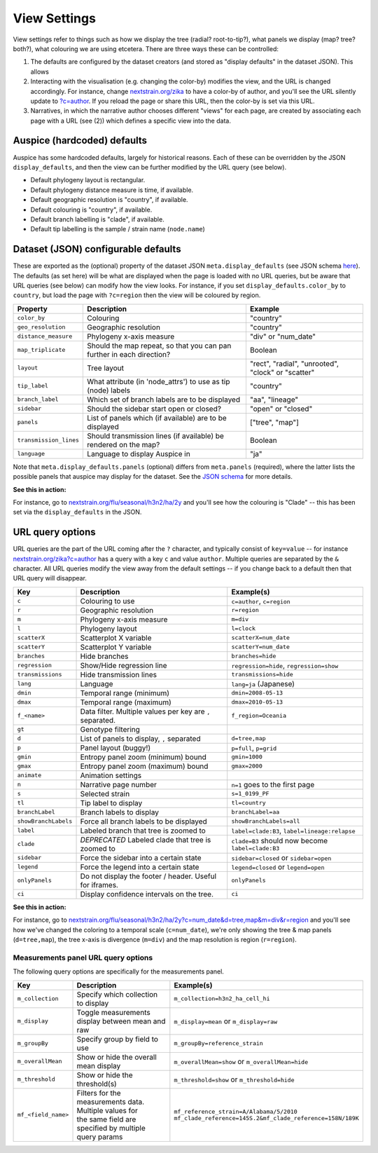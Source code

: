 View Settings
=============

View settings refer to things such as how we display the tree (radial? root-to-tip?), what panels we display (map? tree? both?), what colouring we are using etcetera. There are three ways these can be controlled:

1. The defaults are configured by the dataset creators (and stored as "display defaults" in the dataset JSON). This allows
2. Interacting with the visualisation (e.g. changing the color-by) modifies the view, and the URL is changed accordingly. For instance, change `nextstrain.org/zika <https://nextstrain.org/zika>`__ to have a color-by of author, and you'll see the URL silently update to `?c=author <https://nextstrain.org/zika?c=author>`__. If you reload the page or share this URL, then the color-by is set via this URL.
3. Narratives, in which the narrative author chooses different "views" for each page, are created by associating each page with a URL (see (2)) which defines a specific view into the data.

Auspice (hardcoded) defaults
----------------------------

Auspice has some hardcoded defaults, largely for historical reasons. Each of these can be overridden by the JSON ``display_defaults``, and then the view can be further modified by the URL query (see below).

-  Default phylogeny layout is rectangular.
-  Default phylogeny distance measure is time, if available.
-  Default geographic resolution is "country", if available.
-  Default colouring is "country", if available.
-  Default branch labelling is "clade", if available.
-  Default tip labelling is the sample / strain name (``node.name``)

Dataset (JSON) configurable defaults
------------------------------------

These are exported as the (optional) property of the dataset JSON ``meta.display_defaults`` (see JSON schema `here <https://github.com/nextstrain/augur/blob/master/augur/data/schema-export-v2.json>`__). The defaults (as set here) will be what are displayed when the page is loaded with no URL queries, but be aware that URL queries (see below) can modify how the view looks. For instance, if you set ``display_defaults.color_by`` to ``country``, but load the page with ``?c=region`` then the view will be coloured by region.

+---------------------------+-----------------------------------------------------------------------+----------------------------------------------------+
| Property                  | Description                                                           | Example                                            |
+===========================+=======================================================================+====================================================+
| ``color_by``              | Colouring                                                             | "country"                                          |
+---------------------------+-----------------------------------------------------------------------+----------------------------------------------------+
| ``geo_resolution``        | Geographic resolution                                                 | "country"                                          |
+---------------------------+-----------------------------------------------------------------------+----------------------------------------------------+
| ``distance_measure``      | Phylogeny x-axis measure                                              | "div" or "num_date"                                |
+---------------------------+-----------------------------------------------------------------------+----------------------------------------------------+
| ``map_triplicate``        | Should the map repeat, so that you can pan further in each direction? | Boolean                                            |
+---------------------------+-----------------------------------------------------------------------+----------------------------------------------------+
| ``layout``                | Tree layout                                                           | "rect", "radial", "unrooted", "clock" or "scatter" |
+---------------------------+-----------------------------------------------------------------------+----------------------------------------------------+
| ``tip_label``             | What attribute (in 'node_attrs') to use as tip (node) labels          | "country"                                          |
+---------------------------+-----------------------------------------------------------------------+----------------------------------------------------+
| ``branch_label``          | Which set of branch labels are to be displayed                        | "aa", "lineage"                                    |
+---------------------------+-----------------------------------------------------------------------+----------------------------------------------------+
| ``sidebar``               | Should the sidebar start open or closed?                              | "open" or "closed"                                 |
+---------------------------+-----------------------------------------------------------------------+----------------------------------------------------+
| ``panels``                | List of panels which (if available) are to be displayed               | ["tree", "map"]                                    |
+---------------------------+-----------------------------------------------------------------------+----------------------------------------------------+
| ``transmission_lines``    | Should transmission lines (if available) be rendered on the map?      | Boolean                                            |
+---------------------------+-----------------------------------------------------------------------+----------------------------------------------------+
| ``language``              | Language to display Auspice in                                        | "ja"                                               |
+---------------------------+-----------------------------------------------------------------------+----------------------------------------------------+

Note that ``meta.display_defaults.panels`` (optional) differs from ``meta.panels`` (required), where the latter lists the possible panels that auspice may display for the dataset. See the `JSON schema <https://github.com/nextstrain/augur/blob/master/augur/data/schema-export-v2.json>`__ for more details.

**See this in action:**

For instance, go to `nextstrain.org/flu/seasonal/h3n2/ha/2y <https://nextstrain.org/flu/seasonal/h3n2/ha/2y>`__ and you'll see how the colouring is "Clade" -- this has been set via the ``display_defaults`` in the JSON.

URL query options
-----------------

URL queries are the part of the URL coming after the ``?`` character, and typically consist of ``key=value`` -- for instance `nextstrain.org/zika?c=author <https://nextstrain.org/zika?c=author>`__ has a query with a key ``c`` and value ``author``. Multiple queries are separated by the ``&`` character. All URL queries modify the view away from the default settings -- if you change back to a default then that URL query will disappear.

+----------------------+-----------------------------------------------------------+---------------------------------------------------+
| Key                  | Description                                               | Example(s)                                        |
+======================+===========================================================+===================================================+
| ``c``                | Colouring to use                                          | ``c=author``, ``c=region``                        |
+----------------------+-----------------------------------------------------------+---------------------------------------------------+
| ``r``                | Geographic resolution                                     | ``r=region``                                      |
+----------------------+-----------------------------------------------------------+---------------------------------------------------+
| ``m``                | Phylogeny x-axis measure                                  | ``m=div``                                         |
+----------------------+-----------------------------------------------------------+---------------------------------------------------+
| ``l``                | Phylogeny layout                                          | ``l=clock``                                       |
+----------------------+-----------------------------------------------------------+---------------------------------------------------+
| ``scatterX``         | Scatterplot X variable                                    | ``scatterX=num_date``                             |
+----------------------+-----------------------------------------------------------+---------------------------------------------------+
| ``scatterY``         | Scatterplot Y variable                                    | ``scatterY=num_date``                             |
+----------------------+-----------------------------------------------------------+---------------------------------------------------+
| ``branches``         | Hide branches                                             | ``branches=hide``                                 |
+----------------------+-----------------------------------------------------------+---------------------------------------------------+
| ``regression``       | Show/Hide regression line                                 | ``regression=hide``, ``regression=show``          |
+----------------------+-----------------------------------------------------------+---------------------------------------------------+
| ``transmissions``    | Hide transmission lines                                   | ``transmissions=hide``                            |
+----------------------+-----------------------------------------------------------+---------------------------------------------------+
| ``lang``             | Language                                                  | ``lang=ja`` (Japanese)                            |
+----------------------+-----------------------------------------------------------+---------------------------------------------------+
| ``dmin``             | Temporal range (minimum)                                  | ``dmin=2008-05-13``                               |
+----------------------+-----------------------------------------------------------+---------------------------------------------------+
| ``dmax``             | Temporal range (maximum)                                  | ``dmax=2010-05-13``                               |
+----------------------+-----------------------------------------------------------+---------------------------------------------------+
| ``f_<name>``         | Data filter. Multiple values per key are ``,`` separated. | ``f_region=Oceania``                              |
+----------------------+-----------------------------------------------------------+---------------------------------------------------+
| ``gt``               | Genotype filtering                                        |                                                   |
+----------------------+-----------------------------------------------------------+---------------------------------------------------+
| ``d``                | List of panels to display, ``,`` separated                | ``d=tree,map``                                    |
+----------------------+-----------------------------------------------------------+---------------------------------------------------+
| ``p``                | Panel layout (buggy!)                                     | ``p=full``, ``p=grid``                            |
+----------------------+-----------------------------------------------------------+---------------------------------------------------+
| ``gmin``             | Entropy panel zoom (minimum) bound                        | ``gmin=1000``                                     |
+----------------------+-----------------------------------------------------------+---------------------------------------------------+
| ``gmax``             | Entropy panel zoom (maximum) bound                        | ``gmax=2000``                                     |
+----------------------+-----------------------------------------------------------+---------------------------------------------------+
| ``animate``          | Animation settings                                        |                                                   |
+----------------------+-----------------------------------------------------------+---------------------------------------------------+
| ``n``                | Narrative page number                                     | ``n=1`` goes to the first page                    |
+----------------------+-----------------------------------------------------------+---------------------------------------------------+
| ``s``                | Selected strain                                           | ``s=1_0199_PF``                                   |
+----------------------+-----------------------------------------------------------+---------------------------------------------------+
| ``tl``               | Tip label to display                                      | ``tl=country``                                    |
+----------------------+-----------------------------------------------------------+---------------------------------------------------+
| ``branchLabel``      | Branch labels to display                                  | ``branchLabel=aa``                                |
+----------------------+-----------------------------------------------------------+---------------------------------------------------+
| ``showBranchLabels`` | Force all branch labels to be displayed                   | ``showBranchLabels=all``                          |
+----------------------+-----------------------------------------------------------+---------------------------------------------------+
| ``label``            | Labeled branch that tree is zoomed to                     | ``label=clade:B3``, ``label=lineage:relapse``     |
+----------------------+-----------------------------------------------------------+---------------------------------------------------+
| ``clade``            | *DEPRECATED* Labeled clade that tree is zoomed to         | ``clade=B3`` should now become ``label=clade:B3`` |
+----------------------+-----------------------------------------------------------+---------------------------------------------------+
| ``sidebar``          | Force the sidebar into a certain state                    | ``sidebar=closed`` or ``sidebar=open``            |
+----------------------+-----------------------------------------------------------+---------------------------------------------------+
| ``legend``           | Force the legend into a certain state                     | ``legend=closed`` or ``legend=open``              |
+----------------------+-----------------------------------------------------------+---------------------------------------------------+
| ``onlyPanels``       | Do not display the footer / header. Useful for iframes.   | ``onlyPanels``                                    |
+----------------------+-----------------------------------------------------------+---------------------------------------------------+
| ``ci``               | Display confidence intervals on the tree.                 | ``ci``                                            |
+----------------------+-----------------------------------------------------------+---------------------------------------------------+

**See this in action:**

For instance, go to `nextstrain.org/flu/seasonal/h3n2/ha/2y?c=num_date&d=tree,map&m=div&r=region <https://nextstrain.org/flu/seasonal/h3n2/ha/2y?c=num_date&d=tree,map&m=div&p=grid&r=region>`__ and you'll see how we've changed the coloring to a temporal scale (``c=num_date``), we're only showing the tree & map panels (``d=tree,map``), the tree x-axis is divergence (``m=div``) and the map resolution is region (``r=region``).

Measurements panel URL query options
~~~~~~~~~~~~~~~~~~~~~~~~~~~~~~~~~~~~

The following query options are specifically for the measurements panel.

+----------------------+-----------------------------------------------------------+--------------------------------------------------------------+
| Key                  | Description                                               | Example(s)                                                   |
+======================+===========================================================+==============================================================+
| ``m_collection``     | Specify which collection to display                       | ``m_collection=h3n2_ha_cell_hi``                             |
+----------------------+-----------------------------------------------------------+--------------------------------------------------------------+
| ``m_display``        | Toggle measurements display between mean and raw          | ``m_display=mean`` or ``m_display=raw``                      |
+----------------------+-----------------------------------------------------------+--------------------------------------------------------------+
| ``m_groupBy``        | Specify group by field to use                             | ``m_groupBy=reference_strain``                               |
+----------------------+-----------------------------------------------------------+--------------------------------------------------------------+
| ``m_overallMean``    | Show or hide the overall mean display                     | ``m_overallMean=show`` or ``m_overallMean=hide``             |
+----------------------+-----------------------------------------------------------+--------------------------------------------------------------+
| ``m_threshold``      | Show or hide the threshold(s)                             | ``m_threshold=show`` or ``m_threshold=hide``                 |
+----------------------+-----------------------------------------------------------+--------------------------------------------------------------+
| ``mf_<field_name>``  | | Filters for the measurements data. Multiple values for  | | ``mf_reference_strain=A/Alabama/5/2010``                   |
|                      | | the same field are specified by multiple query params   | | ``mf_clade_reference=145S.2&mf_clade_reference=158N/189K`` |
+----------------------+-----------------------------------------------------------+--------------------------------------------------------------+
